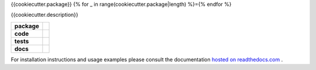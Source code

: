 {{cookiecutter.package}}
{% for _ in range(cookiecutter.package|length) %}={% endfor %}

{{cookiecutter.description}}

.. start-badges

.. list-table::
    :stub-columns: 1

    * - package
      - |license| |status|
    * - code
      - |black| |mypy| |lint|
    * - tests
      - |tests| |coverage|
    * - docs
      - |docs| |rtd|

.. end-badges

For installation instructions and usage examples please consult the documentation
`hosted on readthedocs.com <https://{{cookiecutter.slug}}.readthedocs.io/en/latest>`_ .

.. |license|
  image:: https://img.shields.io/badge/License-BSD%203--Clause-blue.svg
    :target: https://opensource.org/licenses/BSD-3-Clause
    :alt: License

.. |status|
  image:: https://www.repostatus.org/badges/latest/wip.svg
    :alt: Project Status: WIP
    :target: https://www.repostatus.org/#wip

.. |black|
  image:: https://img.shields.io/badge/code%20style-black-000000.svg
    :target: https://github.com/psf/black
    :alt: black
   
.. |mypy|
  image:: http://www.mypy-lang.org/static/mypy_badge.svg
    :target: http://mypy-lang.org/
    :alt: mypy

.. |lint|
  image:: https://github.com/{{cookiecutter.github_tag}}/{{cookiecutter.package}}/workflows/lint/badge.svg
    :target: https://github.com/{{cookiecutter.github_tag}}/{{cookiecutter.package}}/actions?query=workflow%3Alint+branch%3Amaster
    :alt: Lint status via GitHub Actions

.. |tests|
  image:: https://github.com/{{cookiecutter.github_tag}}/{{cookiecutter.package}}/workflows/tests/badge.svg
    :target: https://github.com/{{cookiecutter.github_tag}}/{{cookiecutter.package}}/actions?query=workflow%3Atests+branch%3Amaster
    :alt: Test status via GitHub Actions

.. |coverage|
  image:: https://codecov.io/gh/{{cookiecutter.github_tag}}/{{cookiecutter.package}}/branch/master/graph/badge.svg
    :target: https://codecov.io/gh/{{cookiecutter.github_tag}}/{{cookiecutter.package}}
    :alt: Test coverage via codecov.io

.. |docs|
  image:: https://github.com/{{cookiecutter.github_tag}}/{{cookiecutter.package}}/workflows/docs/badge.svg
    :target: https://github.com/{{cookiecutter.github_tag}}/{{cookiecutter.package}}/actions?query=workflow%3Adocs+branch%3Amaster
    :alt: Docs status via GitHub Actions

.. |rtd|
  image:: https://img.shields.io/readthedocs/{{cookiecutter.slug}}?label=latest&logo=read%20the%20docs
    :target: https://{{cookiecutter.slug}}.readthedocs.io/en/latest/?badge=latest
    :alt: Latest documentation hosted on Read the Docs
